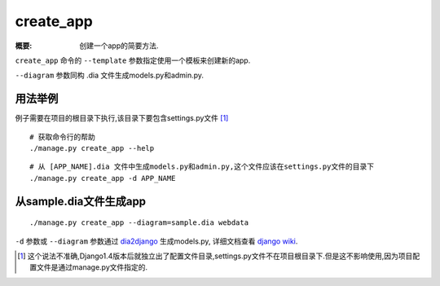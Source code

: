 create_app
============

:概要: 创建一个app的简要方法.

``create_app`` 命令的 ``--template`` 参数指定使用一个模板来创建新的app.


``--diagram`` 参数同构 .dia 文件生成models.py和admin.py.

用法举例
-------------

例子需要在项目的根目录下执行,该目录下要包含settings.py文件 [1]_ 

::

	# 获取命令行的帮助
	./manage.py create_app --help

::

	# 从 [APP_NAME].dia 文件中生成models.py和admin.py,这个文件应该在settings.py文件的目录下
 	./manage.py create_app -d APP_NAME

从sample.dia文件生成app
---------------------------------

::

  ./manage.py create_app --diagram=sample.dia webdata

``-d`` 参数或 ``--diagram`` 参数通过 `dia2django`_ 生成models.py, 详细文档查看 `django wiki`_.

.. _`dia2django`: https://svn.devnull.li/main/pythonware/dia2django/trunk/doc/
.. _`django wiki`: http://code.djangoproject.com/wiki/Dia2Django

.. [1] 这个说法不准确,Django1.4版本后就独立出了配置文件目录,settings.py文件不在项目根目录下.但是这不影响使用,因为项目配置文件是通过manage.py文件指定的.